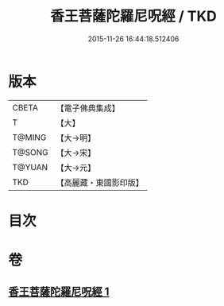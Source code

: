 #+TITLE: 香王菩薩陀羅尼呪經 / TKD
#+DATE: 2015-11-26 16:44:18.512406
* 版本
 |     CBETA|【電子佛典集成】|
 |         T|【大】     |
 |    T@MING|【大→明】   |
 |    T@SONG|【大→宋】   |
 |    T@YUAN|【大→元】   |
 |       TKD|【高麗藏・東國影印版】|

* 目次
* 卷
** [[file:KR6j0378_001.txt][香王菩薩陀羅尼呪經 1]]
